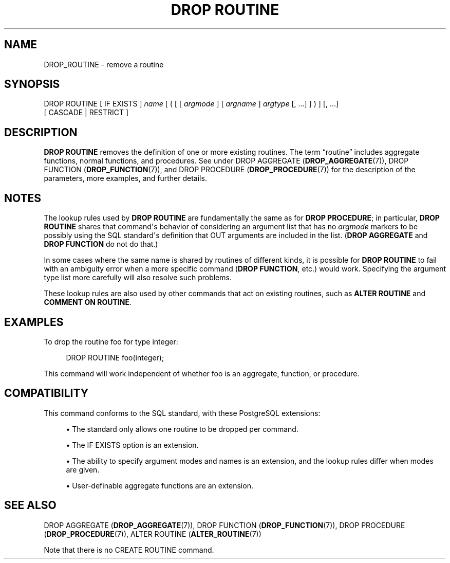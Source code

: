 '\" t
.\"     Title: DROP ROUTINE
.\"    Author: The PostgreSQL Global Development Group
.\" Generator: DocBook XSL Stylesheets vsnapshot <http://docbook.sf.net/>
.\"      Date: 2025
.\"    Manual: PostgreSQL 16.8 Documentation
.\"    Source: PostgreSQL 16.8
.\"  Language: English
.\"
.TH "DROP ROUTINE" "7" "2025" "PostgreSQL 16.8" "PostgreSQL 16.8 Documentation"
.\" -----------------------------------------------------------------
.\" * Define some portability stuff
.\" -----------------------------------------------------------------
.\" ~~~~~~~~~~~~~~~~~~~~~~~~~~~~~~~~~~~~~~~~~~~~~~~~~~~~~~~~~~~~~~~~~
.\" http://bugs.debian.org/507673
.\" http://lists.gnu.org/archive/html/groff/2009-02/msg00013.html
.\" ~~~~~~~~~~~~~~~~~~~~~~~~~~~~~~~~~~~~~~~~~~~~~~~~~~~~~~~~~~~~~~~~~
.ie \n(.g .ds Aq \(aq
.el       .ds Aq '
.\" -----------------------------------------------------------------
.\" * set default formatting
.\" -----------------------------------------------------------------
.\" disable hyphenation
.nh
.\" disable justification (adjust text to left margin only)
.ad l
.\" -----------------------------------------------------------------
.\" * MAIN CONTENT STARTS HERE *
.\" -----------------------------------------------------------------
.SH "NAME"
DROP_ROUTINE \- remove a routine
.SH "SYNOPSIS"
.sp
.nf
DROP ROUTINE [ IF EXISTS ] \fIname\fR [ ( [ [ \fIargmode\fR ] [ \fIargname\fR ] \fIargtype\fR [, \&.\&.\&.] ] ) ] [, \&.\&.\&.]
    [ CASCADE | RESTRICT ]
.fi
.SH "DESCRIPTION"
.PP
\fBDROP ROUTINE\fR
removes the definition of one or more existing routines\&. The term
\(lqroutine\(rq
includes aggregate functions, normal functions, and procedures\&. See under
DROP AGGREGATE (\fBDROP_AGGREGATE\fR(7)),
DROP FUNCTION (\fBDROP_FUNCTION\fR(7)), and
DROP PROCEDURE (\fBDROP_PROCEDURE\fR(7))
for the description of the parameters, more examples, and further details\&.
.SH "NOTES"
.PP
The lookup rules used by
\fBDROP ROUTINE\fR
are fundamentally the same as for
\fBDROP PROCEDURE\fR; in particular,
\fBDROP ROUTINE\fR
shares that command\*(Aqs behavior of considering an argument list that has no
\fIargmode\fR
markers to be possibly using the SQL standard\*(Aqs definition that
OUT
arguments are included in the list\&. (\fBDROP AGGREGATE\fR
and
\fBDROP FUNCTION\fR
do not do that\&.)
.PP
In some cases where the same name is shared by routines of different kinds, it is possible for
\fBDROP ROUTINE\fR
to fail with an ambiguity error when a more specific command (\fBDROP FUNCTION\fR, etc\&.) would work\&. Specifying the argument type list more carefully will also resolve such problems\&.
.PP
These lookup rules are also used by other commands that act on existing routines, such as
\fBALTER ROUTINE\fR
and
\fBCOMMENT ON ROUTINE\fR\&.
.SH "EXAMPLES"
.PP
To drop the routine
foo
for type
integer:
.sp
.if n \{\
.RS 4
.\}
.nf
DROP ROUTINE foo(integer);
.fi
.if n \{\
.RE
.\}
.sp
This command will work independent of whether
foo
is an aggregate, function, or procedure\&.
.SH "COMPATIBILITY"
.PP
This command conforms to the SQL standard, with these
PostgreSQL
extensions:
.sp
.RS 4
.ie n \{\
\h'-04'\(bu\h'+03'\c
.\}
.el \{\
.sp -1
.IP \(bu 2.3
.\}
The standard only allows one routine to be dropped per command\&.
.RE
.sp
.RS 4
.ie n \{\
\h'-04'\(bu\h'+03'\c
.\}
.el \{\
.sp -1
.IP \(bu 2.3
.\}
The
IF EXISTS
option is an extension\&.
.RE
.sp
.RS 4
.ie n \{\
\h'-04'\(bu\h'+03'\c
.\}
.el \{\
.sp -1
.IP \(bu 2.3
.\}
The ability to specify argument modes and names is an extension, and the lookup rules differ when modes are given\&.
.RE
.sp
.RS 4
.ie n \{\
\h'-04'\(bu\h'+03'\c
.\}
.el \{\
.sp -1
.IP \(bu 2.3
.\}
User\-definable aggregate functions are an extension\&.
.RE
.SH "SEE ALSO"
DROP AGGREGATE (\fBDROP_AGGREGATE\fR(7)), DROP FUNCTION (\fBDROP_FUNCTION\fR(7)), DROP PROCEDURE (\fBDROP_PROCEDURE\fR(7)), ALTER ROUTINE (\fBALTER_ROUTINE\fR(7))
.PP
Note that there is no
CREATE ROUTINE
command\&.
